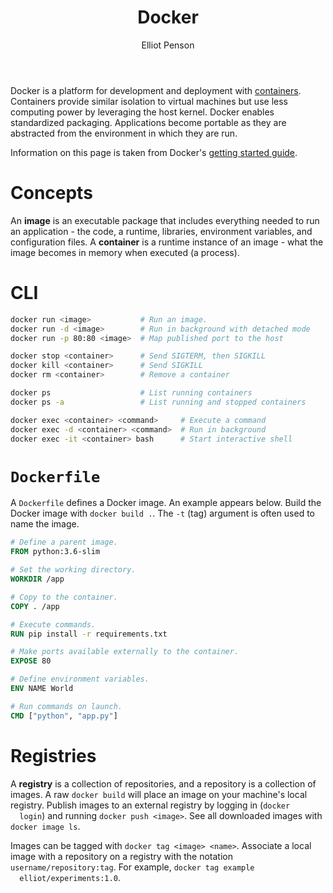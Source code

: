 #+TITLE: Docker
#+AUTHOR: Elliot Penson

Docker is a platform for development and deployment with [[file:containers.org][containers]]. Containers
provide similar isolation to virtual machines but use less computing power by
leveraging the host kernel. Docker enables standardized packaging. Applications
become portable as they are abstracted from the environment in which they are
run.

Information on this page is taken from Docker's [[https://docs.docker.com/get-started/][getting started guide]].

* Concepts

  An *image* is an executable package that includes everything needed to run an
  application - the code, a runtime, libraries, environment variables, and
  configuration files. A *container* is a runtime instance of an image - what
  the image becomes in memory when executed (a process).

* CLI

  #+BEGIN_SRC sh
    docker run <image>           # Run an image.
    docker run -d <image>        # Run in background with detached mode
    docker run -p 80:80 <image>  # Map published port to the host

    docker stop <container>      # Send SIGTERM, then SIGKILL
    docker kill <container>      # Send SIGKILL
    docker rm <container>        # Remove a container

    docker ps                    # List running containers
    docker ps -a                 # List running and stopped containers

    docker exec <container> <command>     # Execute a command
    docker exec -d <container> <command>  # Run in background
    docker exec -it <container> bash      # Start interactive shell
  #+END_SRC

* ~Dockerfile~

  A ~Dockerfile~ defines a Docker image. An example appears below. Build the
  Docker image with ~docker build .~. The ~-t~ (tag) argument is often used to
  name the image.

  #+BEGIN_SRC dockerfile
    # Define a parent image.
    FROM python:3.6-slim

    # Set the working directory.
    WORKDIR /app

    # Copy to the container.
    COPY . /app

    # Execute commands.
    RUN pip install -r requirements.txt

    # Make ports available externally to the container.
    EXPOSE 80

    # Define environment variables.
    ENV NAME World

    # Run commands on launch.
    CMD ["python", "app.py"]
  #+END_SRC

* Registries

  A *registry* is a collection of repositories, and a repository is a collection
  of images. A raw ~docker build~ will place an image on your machine's local
  registry. Publish images to an external registry by logging in (~docker
  login~) and running ~docker push <image>~. See all downloaded images with
  ~docker image ls~.
 
  Images can be tagged with ~docker tag <image> <name>~. Associate a local image
  with a repository on a registry with the notation
  ~username/repository:tag~. For example, ~docker tag example
  elliot/experiments:1.0~.
